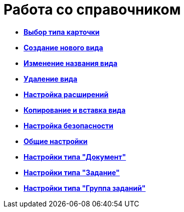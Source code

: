 = Работа со справочником

* *xref:../pages/cSub_Work_SelectCardType.adoc[Выбор типа карточки]* +
* *xref:../pages/cSub_CreateNewSubtype.adoc[Создание нового вида]* +
* *xref:../pages/cSub_Subtype_change_name.adoc[Изменение названия вида]* +
* *xref:../pages/cSub_Subtype_delete.adoc[Удаление вида]* +
* *xref:../pages/cSub_Set_Extensions.adoc[Настройка расширений]* +
* *xref:../pages/cSub_Subtype_copy.adoc[Копирование и вставка вида]* +
* *xref:../pages/cSub_Set_Security.adoc[Настройка безопасности]* +
* *xref:../pages/cSub_Common.adoc[Общие настройки]* +
* *xref:../pages/cSub_Type_document.adoc[Настройки типа "Документ"]* +
* *xref:../pages/cSub_Type_Task.adoc[Настройки типа "Задание"]* +
* *xref:../pages/cSub_Type_GroupTask.adoc[Настройки типа "Группа заданий"]* +
